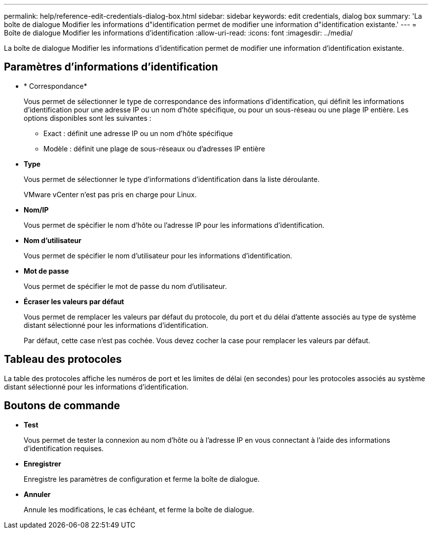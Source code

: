 ---
permalink: help/reference-edit-credentials-dialog-box.html 
sidebar: sidebar 
keywords: edit credentials, dialog box 
summary: 'La boîte de dialogue Modifier les informations d"identification permet de modifier une information d"identification existante.' 
---
= Boîte de dialogue Modifier les informations d'identification
:allow-uri-read: 
:icons: font
:imagesdir: ../media/


[role="lead"]
La boîte de dialogue Modifier les informations d'identification permet de modifier une information d'identification existante.



== Paramètres d'informations d'identification

* * Correspondance*
+
Vous permet de sélectionner le type de correspondance des informations d'identification, qui définit les informations d'identification pour une adresse IP ou un nom d'hôte spécifique, ou pour un sous-réseau ou une plage IP entière. Les options disponibles sont les suivantes :

+
** Exact : définit une adresse IP ou un nom d'hôte spécifique
** Modèle : définit une plage de sous-réseaux ou d'adresses IP entière


* *Type*
+
Vous permet de sélectionner le type d'informations d'identification dans la liste déroulante.

+
VMware vCenter n'est pas pris en charge pour Linux.

* *Nom/IP*
+
Vous permet de spécifier le nom d'hôte ou l'adresse IP pour les informations d'identification.

* *Nom d'utilisateur*
+
Vous permet de spécifier le nom d'utilisateur pour les informations d'identification.

* *Mot de passe*
+
Vous permet de spécifier le mot de passe du nom d'utilisateur.

* *Écraser les valeurs par défaut*
+
Vous permet de remplacer les valeurs par défaut du protocole, du port et du délai d'attente associés au type de système distant sélectionné pour les informations d'identification.

+
Par défaut, cette case n'est pas cochée. Vous devez cocher la case pour remplacer les valeurs par défaut.





== Tableau des protocoles

La table des protocoles affiche les numéros de port et les limites de délai (en secondes) pour les protocoles associés au système distant sélectionné pour les informations d'identification.



== Boutons de commande

* *Test*
+
Vous permet de tester la connexion au nom d'hôte ou à l'adresse IP en vous connectant à l'aide des informations d'identification requises.

* *Enregistrer*
+
Enregistre les paramètres de configuration et ferme la boîte de dialogue.

* *Annuler*
+
Annule les modifications, le cas échéant, et ferme la boîte de dialogue.


